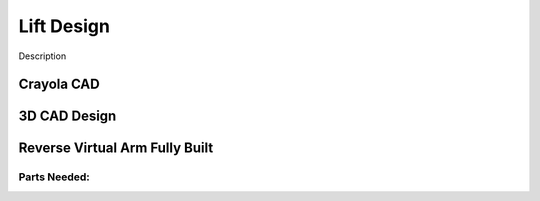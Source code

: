 *****
Lift Design
*****

Description

Crayola CAD
#####


3D CAD Design
#####


Reverse Virtual Arm Fully Built
#####

Parts Needed:
*************
